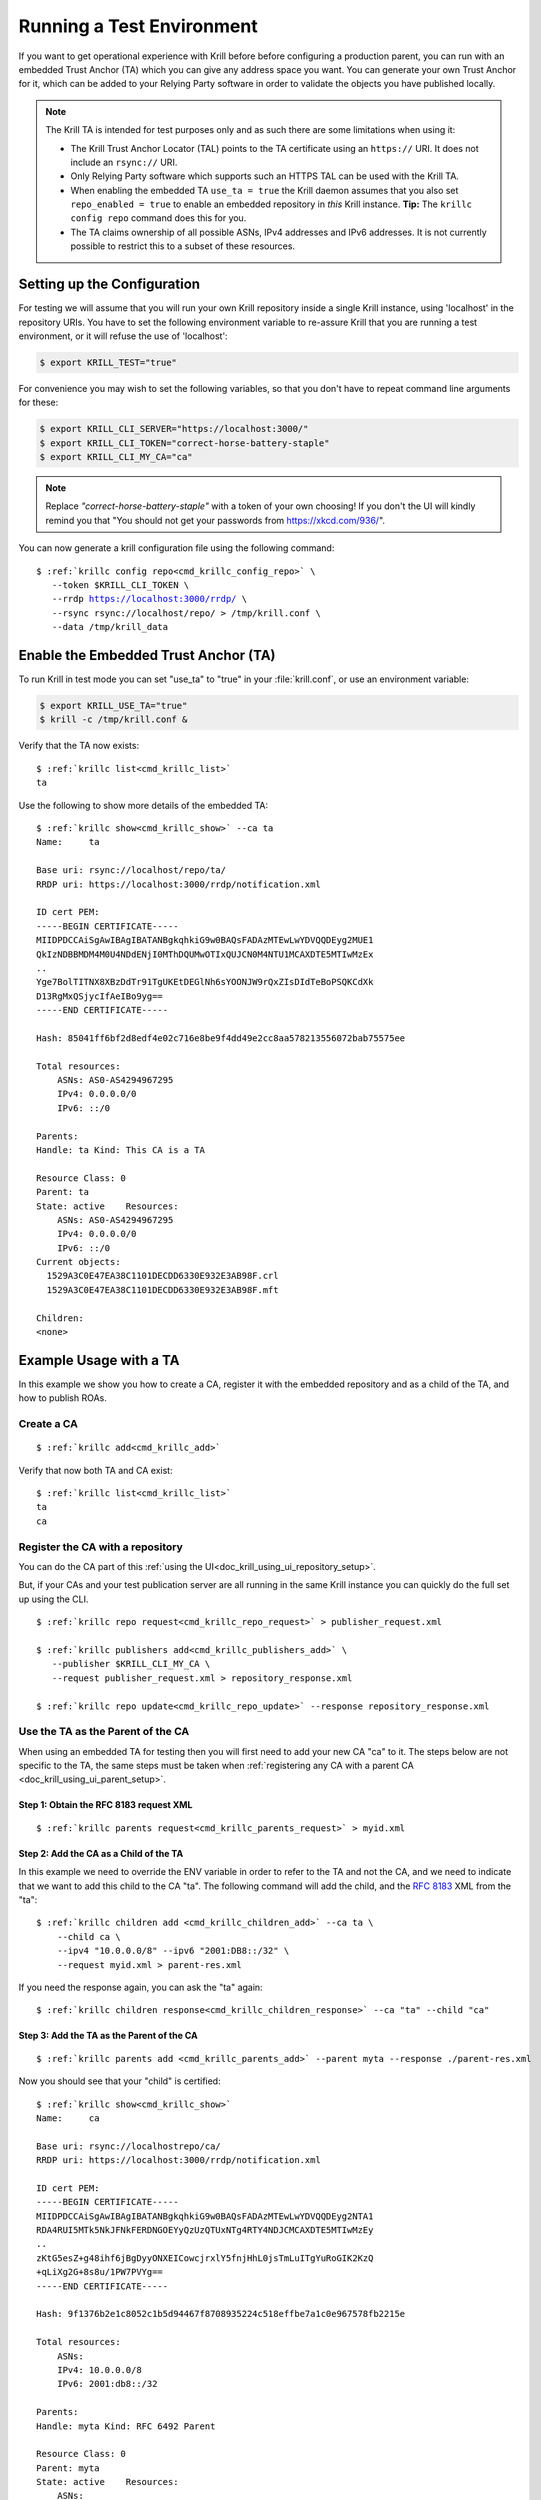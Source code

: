 .. _doc_krill_testing:

Running a Test Environment
==========================

If you want to get operational experience with Krill before before configuring a
production parent, you can run with an embedded Trust Anchor (TA) which you can
give any address space you want. You can generate your own Trust Anchor for it,
which can be added to your Relying Party software in order to validate the
objects you have published locally.

.. Note:: The Krill TA is intended for test purposes only and as such there
          are some limitations when using it:

          - The Krill Trust Anchor Locator (TAL) points to the TA certificate
            using an ``https://`` URI. It does not include an ``rsync://`` URI.
          - Only Relying Party software which supports such an HTTPS TAL can be
            used with the Krill TA.
          - When enabling the embedded TA ``use_ta = true`` the Krill daemon
            assumes that you also set ``repo_enabled = true`` to enable an
            embedded repository in *this* Krill instance.
            **Tip:** The ``krillc config repo`` command does this for you.
          - The TA claims ownership of all possible ASNs, IPv4 addresses and
            IPv6 addresses. It is not currently possible to restrict this to a
            subset of these resources.

Setting up the Configuration
----------------------------

For testing we will assume that you will run your own Krill repository inside a
single Krill instance, using 'localhost' in the repository URIs. You have to set
the following environment variable to re-assure Krill that you are running a
test environment, or it will refuse the use of 'localhost':

.. code-block:: bash

   $ export KRILL_TEST="true"

For convenience you may wish to set the following variables, so that you don't
have to repeat command line arguments for these:

.. code-block:: bash

   $ export KRILL_CLI_SERVER="https://localhost:3000/"
   $ export KRILL_CLI_TOKEN="correct-horse-battery-staple"
   $ export KRILL_CLI_MY_CA="ca"

.. Note:: Replace *"correct-horse-battery-staple"* with a token of your own
          choosing! If you don't the UI will kindly remind you that
          "You should not get your passwords from https://xkcd.com/936/".

You can now generate a krill configuration file using the following command:

.. parsed-literal::

   $ :ref:`krillc config repo<cmd_krillc_config_repo>` \\
      --token $KRILL_CLI_TOKEN \\
      --rrdp https://localhost:3000/rrdp/ \\
      --rsync rsync://localhost/repo/ > /tmp/krill.conf \\
      --data /tmp/krill_data

Enable the Embedded Trust Anchor (TA)
-------------------------------------

To run Krill in test mode you can set "use_ta" to "true" in your
:file:`krill.conf`, or use an environment variable:

.. code-block:: bash

   $ export KRILL_USE_TA="true"
   $ krill -c /tmp/krill.conf &

Verify that the TA now exists:

.. parsed-literal::

  $ :ref:`krillc list<cmd_krillc_list>`
  ta

Use the following to show more details of the embedded TA:

.. parsed-literal::

   $ :ref:`krillc show<cmd_krillc_show>` --ca ta
   Name:     ta

   Base uri: rsync://localhost/repo/ta/
   RRDP uri: https://localhost:3000/rrdp/notification.xml

   ID cert PEM:
   -----BEGIN CERTIFICATE-----
   MIIDPDCCAiSgAwIBAgIBATANBgkqhkiG9w0BAQsFADAzMTEwLwYDVQQDEyg2MUE1
   QkIzNDBBMDM4M0U4NDdENjI0MThDQUMwOTIxQUJCN0M4NTU1MCAXDTE5MTIwMzEx
   ..
   Yge7BolTITNX8XBzDdTr91TgUKEtDEGlNh6sYOONJW9rQxZIsDIdTeBoPSQKCdXk
   D13RgMxQSjycIfAeIBo9yg==
   -----END CERTIFICATE-----

   Hash: 85041ff6bf2d8edf4e02c716e8be9f4dd49e2cc8aa578213556072bab75575ee

   Total resources:
       ASNs: AS0-AS4294967295
       IPv4: 0.0.0.0/0
       IPv6: ::/0

   Parents:
   Handle: ta Kind: This CA is a TA

   Resource Class: 0
   Parent: ta
   State: active    Resources:
       ASNs: AS0-AS4294967295
       IPv4: 0.0.0.0/0
       IPv6: ::/0
   Current objects:
     1529A3C0E47EA38C1101DECDD6330E932E3AB98F.crl
     1529A3C0E47EA38C1101DECDD6330E932E3AB98F.mft

   Children:
   <none>

Example Usage with a TA
-----------------------

In this example we show you how to create a CA, register it with the embedded
repository and as a child of the TA, and how to publish ROAs.

Create a CA
"""""""""""

.. parsed-literal::

  $ :ref:`krillc add<cmd_krillc_add>`

Verify that now both TA and CA exist:

.. parsed-literal::

  $ :ref:`krillc list<cmd_krillc_list>`
  ta
  ca

Register the CA with a repository
"""""""""""""""""""""""""""""""""

You can do the CA part of this :ref:`using the UI<doc_krill_using_ui_repository_setup>`.

But, if your CAs and your test publication server are all running in the same
Krill instance you can quickly do the full set up using the CLI.

.. parsed-literal::

  $ :ref:`krillc repo request<cmd_krillc_repo_request>` > publisher_request.xml

  $ :ref:`krillc publishers add<cmd_krillc_publishers_add>` \\
     --publisher $KRILL_CLI_MY_CA \\
     --request publisher_request.xml > repository_response.xml

  $ :ref:`krillc repo update<cmd_krillc_repo_update>` --response repository_response.xml

Use the TA as the Parent of the CA
""""""""""""""""""""""""""""""""""

When using an embedded TA for testing then you will first need to add your
new CA "ca" to it. The steps below are not specific to the TA, the same steps
must be taken when :ref:`registering any CA with a parent CA <doc_krill_using_ui_parent_setup>`.

Step 1: Obtain the RFC 8183 request XML
^^^^^^^^^^^^^^^^^^^^^^^^^^^^^^^^^^^^^^^

.. parsed-literal::

  $ :ref:`krillc parents request<cmd_krillc_parents_request>` > myid.xml

Step 2: Add the CA as a Child of the TA
^^^^^^^^^^^^^^^^^^^^^^^^^^^^^^^^^^^^^^^

In this example we need to override the ENV variable in order to refer to the TA
and not the CA, and we need to indicate that we want to add this child to the CA
"ta". The following command will add the child, and the :rfc:`8183` XML from the
"ta":

.. parsed-literal::

  $ :ref:`krillc children add <cmd_krillc_children_add>` --ca ta \\
      --child ca \\
      --ipv4 "10.0.0.0/8" --ipv6 "2001:DB8::/32" \\
      --request myid.xml > parent-res.xml

If you need the response again, you can ask the "ta" again:

.. parsed-literal::

  $ :ref:`krillc children response<cmd_krillc_children_response>` --ca "ta" --child "ca"

Step 3: Add the TA as the Parent of the CA
^^^^^^^^^^^^^^^^^^^^^^^^^^^^^^^^^^^^^^^^^^

.. parsed-literal::

  $ :ref:`krillc parents add <cmd_krillc_parents_add>` --parent myta --response ./parent-res.xml

Now you should see that your "child" is certified:

.. parsed-literal::

  $ :ref:`krillc show<cmd_krillc_show>`
  Name:     ca

  Base uri: rsync://localhostrepo/ca/
  RRDP uri: https://localhost:3000/rrdp/notification.xml

  ID cert PEM:
  -----BEGIN CERTIFICATE-----
  MIIDPDCCAiSgAwIBAgIBATANBgkqhkiG9w0BAQsFADAzMTEwLwYDVQQDEyg2NTA1
  RDA4RUI5MTk5NkJFNkFERDNGOEYyQzUzQTUxNTg4RTY4NDJCMCAXDTE5MTIwMzEy
  ..
  zKtG5esZ+g48ihf6jBgDyyONXEICowcjrxlY5fnjHhL0jsTmLuITgYuRoGIK2KzQ
  +qLiXg2G+8s8u/1PW7PVYg==
  -----END CERTIFICATE-----

  Hash: 9f1376b2e1c8052c1b5d94467f8708935224c518effbe7a1c0e967578fb2215e

  Total resources:
      ASNs:
      IPv4: 10.0.0.0/8
      IPv6: 2001:db8::/32

  Parents:
  Handle: myta Kind: RFC 6492 Parent

  Resource Class: 0
  Parent: myta
  State: active    Resources:
      ASNs:
      IPv4: 10.0.0.0/8
      IPv6: 2001:db8::/32
  Current objects:
    553A7C2E751CA0B04B49CB72E30EB5684F861987.crl
    553A7C2E751CA0B04B49CB72E30EB5684F861987.mft

  Children:
  <none>

Add and List ROAs
"""""""""""""""""

.. parsed-literal::

   $ cat >./roas.txt <<EOF
   A: 10.0.0.0/24 => 64496
   A: 10.1.0.0/16-20 => 64496
   EOF

   $ :ref:`krillc roas update<cmd_krillc_roas_update>` --delta ./roas.txt

   $ :ref:`krillc roas list<cmd_krillc_roas_list>`
   10.1.0.0/16-20 => 64496
   10.0.0.0/24 => 64496

Review your CA History
""""""""""""""""""""""

.. parsed-literal::

   $ :ref:`krillc history<cmd_krillc_history>`
   time::command::key::success
   2020-06-07T20:33:21Z::Update repo to server at: https://localhost:3000/rfc8181/ca ::command--1591562001--1--cmd-ca-repo-update::OK
   2020-06-07T20:34:18Z::Add parent 'myta' as 'RFC 6492 Parent' ::command--1591562058--2--cmd-ca-parent-add::OK
   2020-06-07T20:34:19Z::Update entitlements under parent 'myta': 0 => asn: 0 blocks, v4: 1 blocks, v6: 1 blocks  ::command--1591562059--3--cmd-ca-parent-entitlements::OK
   2020-06-07T20:34:20Z::Update received cert in RC '0', with resources 'asn: 0 blocks, v4: 1 blocks, v6: 1 blocks' ::command--1591562060--4--cmd-ca-rcn-receive::OK
   2020-06-07T20:36:28Z::Update ROAs add: 2 remove: '0' ::command--1591562188--5--cmd-ca-roas-updated::OK

Using Routinator with the Test TA
"""""""""""""""""""""""""""""""""

While there are many :ref:`Relying Party tools<relying_party_software>`, when
testing with the Krill TA as noted above you will need an RP that supports a TAL
file that contains an HTTPS URI.

One such RP is :ref:`NLnet Labs Routinator<doc_routinator>`. However, before you
can use Routinator with Krill you will need to either setup Krill on a proper
domain name with a matching TLS certificate issued by a trusted authority, or
issue your own certificate and force Routinator to trust it.

Issue Own TLS Certificate
^^^^^^^^^^^^^^^^^^^^^^^^^

.. code-block:: bash

   $ mkdir /tmp/own_cert
   $ cd /tmp/own_cert
   $ ISSUER="/C=NL/L=Amsterdam/O=Your Organisation Name"
   $ SUBJECT="/C=NL/L=Amsterdam/O=Your Organisation Name/CN=localhost"
   $ SAN="DNS:localhost"
   $ openssl req -new \
   $         -newkey rsa:4096 -keyout issuer.key \
   $         -x509 -out issuer.crt \
   $         -days 365 -nodes -subj "$ISSUER"
   $ openssl req -new -out subject.csr \
   $         -newkey rsa:4096 -keyout subject.key \
   $         -days 365 -nodes -subj "$SUBJECT"
   $ echo "subjectAltName=$SAN" > subject.ext
   $ openssl x509 \
   $         -in subject.csr -req -out subject.crt -extfile subject.ext \
   $         -CA issuer.crt -CAkey issuer.key -CAcreateserial \
   $         -days 365

Reconfigure Krill
^^^^^^^^^^^^^^^^^

.. code-block:: bash

   $ kill $(cat /tmp/krill_data/krill.pid)
   $ cp /tmp/own_cert/subject.crt /tmp/krill_data/ssl/cert.pem
   $ cp /tmp/own_cert/subject.key /tmp/krill_data/ssl/key.pem
   $ export KRILL_TEST="true"
   $ export KRILL_USE_TA="true"
   $ krill -c /tmp/krill.conf &

Initialize Routinator
^^^^^^^^^^^^^^^^^^^^^

To point Routinator at our test Krill TA we must download the TAL and store it
where Routinator can find it. Also, to ensure that we don't interfere with any
existing Routinator cache on your computer let's create a temporary cache
directory for Routinator to use.

.. code-block:: bash

   $ mkdir -p /tmp/routinator/{tals,rpki-cache}
   $ wget -q --no-check-certificate -O /tmp/routinator/tals/ta.tal \
         https://localhost:3000/ta/ta.tal

Run Routinator
^^^^^^^^^^^^^^

To successfully use Routinator with the Krill TA we must specify the following
command line options:

+-------------------------+---------------------------------------------------+
| Option                  | Explanation                                       |
+=========================+===================================================+
| ``repository-dir``      | Location of the Routinator cache directory.       |
+-------------------------+---------------------------------------------------+
| ``tal-dir``             | Location of the Krill TA file                     |
+-------------------------+---------------------------------------------------+
| ``rrdp-root-cert``      | Location of the certificate of the authority that |
|                         | issued the Krill TLS certificate                  |
+-------------------------+---------------------------------------------------+
| ``allow-dubious-hosts`` | Do **NOT** skip the Krill localhost repository    |
+-------------------------+---------------------------------------------------+

The full command to invoke Routinator and the output showing our test ROAs is
then:

.. code-block:: bash

   $ routinator \
        --repository-dir=/tmp/routinator/rpki-cache \
        --tal-dir=/tmp/routinator/tals \
        --rrdp-root-cert=/tmp/own_cert/issuer.crt \
        --allow-dubios-hosts \
        vrps
   ASN,IP Prefix,Max Length,Trust Anchor
   AS64496,10.0.0.0/24,24,ta
   AS64496,10.1.0.0/16,20,ta
